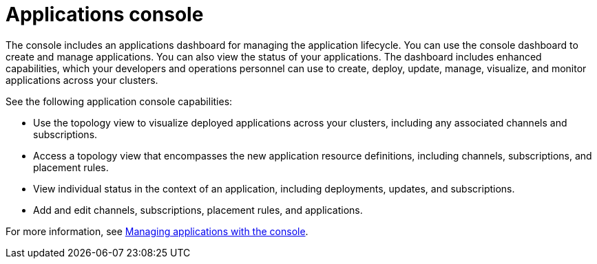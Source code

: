 [#applications-console]
= Applications console

The console includes an applications dashboard for managing the application lifecycle.
You can use the console dashboard to create and manage applications.
You can also view the status of your applications.
The dashboard includes enhanced capabilities, which your developers and operations personnel can use to create, deploy, update, manage, visualize, and monitor applications across your clusters.

See the following application console capabilities:

* Use the topology view to visualize deployed applications across your clusters, including any associated channels and subscriptions.
* Access a topology view that encompasses the new application resource definitions, including channels, subscriptions, and placement rules.
* View individual status in the context of an application, including deployments, updates, and subscriptions.
* Add and edit channels, subscriptions, placement rules, and applications.

For more information, see link:managing_apps_console.md.adoc[Managing applications with the console].
